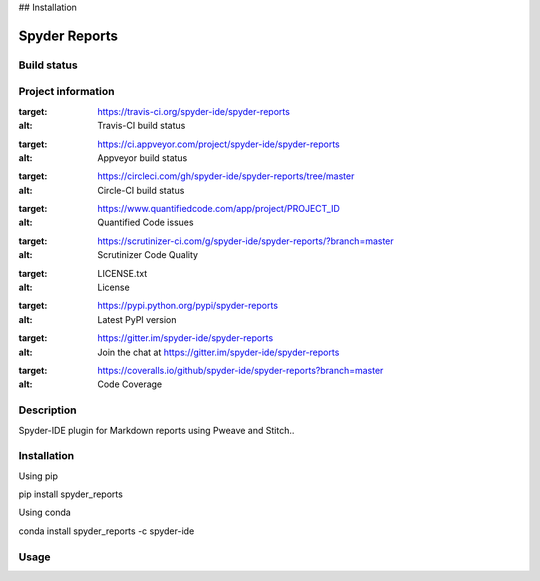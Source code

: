 

## Installation


Spyder Reports
======

Build status
------------
|travis status| |appveyor status| |circleci status| |coverage| |quantified code| |scrutinizer|

Project information
-------------------
|license| |pypi version| |gitter|

.. |travis status| image:: https://img.shields.io/travis/spyder-ide/spyder-reports/master.svg
:target: https://travis-ci.org/spyder-ide/spyder-reports
:alt: Travis-CI build status
.. |appveyor status| image:: https://img.shields.io/appveyor/ci/spyder-ide/spyder-reports/master.svg
:target: https://ci.appveyor.com/project/spyder-ide/spyder-reports
:alt: Appveyor build status
.. |circleci status| image:: https://img.shields.io/circleci/project/github/spyder-ide/spyder-reports/master.svg
:target: https://circleci.com/gh/spyder-ide/spyder-reports/tree/master
:alt: Circle-CI build status
.. |quantified code| image:: https://www.quantifiedcode.com/api/v1/project/PROJECT_ID/badge.svg
:target: https://www.quantifiedcode.com/app/project/PROJECT_ID
:alt: Quantified Code issues
.. |scrutinizer| image:: https://img.shields.io/scrutinizer/g/spyder-ide/spyder-reports.svg
:target: https://scrutinizer-ci.com/g/spyder-ide/spyder-reports/?branch=master
:alt: Scrutinizer Code Quality
.. |license| image:: https://img.shields.io/pypi/l/spyder-reports.svg
:target: LICENSE.txt
:alt: License
.. |pypi version| image:: https://img.shields.io/pypi/v/spyder-reports.svg
:target: https://pypi.python.org/pypi/spyder-reports
:alt: Latest PyPI version
.. |gitter| image:: https://badges.gitter.im/spyder-ide/spyder-reports.svg
:target: https://gitter.im/spyder-ide/spyder-reports
:alt: Join the chat at https://gitter.im/spyder-ide/spyder-reports
.. |coverage| image:: https://coveralls.io/repos/github/spyder-ide/spyder-reports/badge.svg
:target: https://coveralls.io/github/spyder-ide/spyder-reports?branch=master
:alt: Code Coverage


Description
-----------
Spyder-IDE plugin for Markdown reports using Pweave and Stitch..

Installation
------------

Using pip

::

pip install spyder_reports

Using conda

::

conda install spyder_reports -c spyder-ide

Usage
-----


